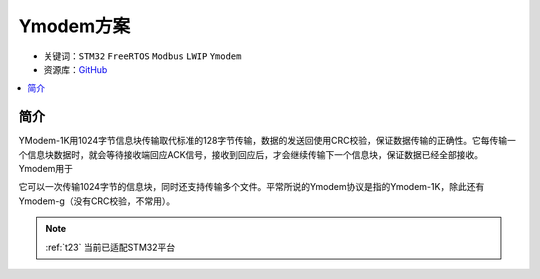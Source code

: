 .. _t23:

Ymodem方案
============

* 关键词：``STM32`` ``FreeRTOS`` ``Modbus`` ``LWIP`` ``Ymodem``
* 资源库：`GitHub <https://github.com/OS-Q/T23>`_


.. contents::
    :local:

简介
--------------

YModem-1K用1024字节信息块传输取代标准的128字节传输，数据的发送回使用CRC校验，保证数据传输的正确性。它每传输一个信息块数据时，就会等待接收端回应ACK信号，接收到回应后，才会继续传输下一个信息块，保证数据已经全部接收。Ymodem用于

它可以一次传输1024字节的信息块，同时还支持传输多个文件。平常所说的Ymodem协议是指的Ymodem-1K，除此还有Ymodem-g（没有CRC校验，不常用）。


.. note::
    :ref:`t23` 当前已适配STM32平台


